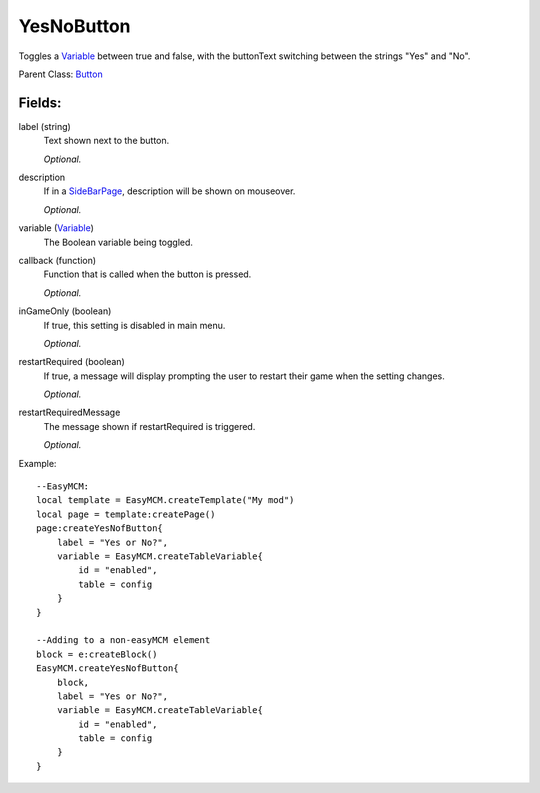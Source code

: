 YesNoButton
===========

Toggles a `Variable`_ between true and false, with the buttonText 
switching between the strings "Yes" and "No". 

Parent Class: `Button`_

Fields:
-------

label (string)
    Text shown next to the button.

    *Optional.*

description
    If in a `SideBarPage`_, description will be shown on mouseover.

    *Optional.*

variable (`Variable`_)
    The Boolean variable being toggled.

callback (function)
    Function that is called when the button is pressed.

    *Optional.*

inGameOnly (boolean)
    If true, this setting is disabled in main menu.

    *Optional.*

restartRequired (boolean)
    If true, a message will display prompting the user 
    to restart their game when the setting changes. 

    *Optional.*

restartRequiredMessage
    The message shown if restartRequired is triggered.

    *Optional.*

Example::

    --EasyMCM:
    local template = EasyMCM.createTemplate("My mod")
    local page = template:createPage()
    page:createYesNofButton{
        label = "Yes or No?",
        variable = EasyMCM.createTableVariable{
            id = "enabled",
            table = config
        }
    }

    --Adding to a non-easyMCM element
    block = e:createBlock()
    EasyMCM.createYesNofButton{
        block,
        label = "Yes or No?",
        variable = EasyMCM.createTableVariable{
            id = "enabled",
            table = config
        }
    }

.. _`Button`: Button.html
.. _`Setting`: ../settings.html
.. _`SideBarPage`: ../../pages/SideBarPage.html
.. _`Variable`: ../../../variables/classes/Variable.html
